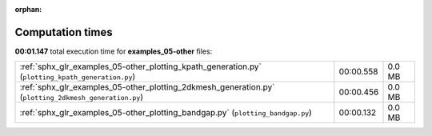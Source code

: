 
:orphan:

.. _sphx_glr_examples_05-other_sg_execution_times:

Computation times
=================
**00:01.147** total execution time for **examples_05-other** files:

+-------------------------------------------------------------------------------------------------------+-----------+--------+
| :ref:`sphx_glr_examples_05-other_plotting_kpath_generation.py` (``plotting_kpath_generation.py``)     | 00:00.558 | 0.0 MB |
+-------------------------------------------------------------------------------------------------------+-----------+--------+
| :ref:`sphx_glr_examples_05-other_plotting_2dkmesh_generation.py` (``plotting_2dkmesh_generation.py``) | 00:00.456 | 0.0 MB |
+-------------------------------------------------------------------------------------------------------+-----------+--------+
| :ref:`sphx_glr_examples_05-other_plotting_bandgap.py` (``plotting_bandgap.py``)                       | 00:00.132 | 0.0 MB |
+-------------------------------------------------------------------------------------------------------+-----------+--------+
